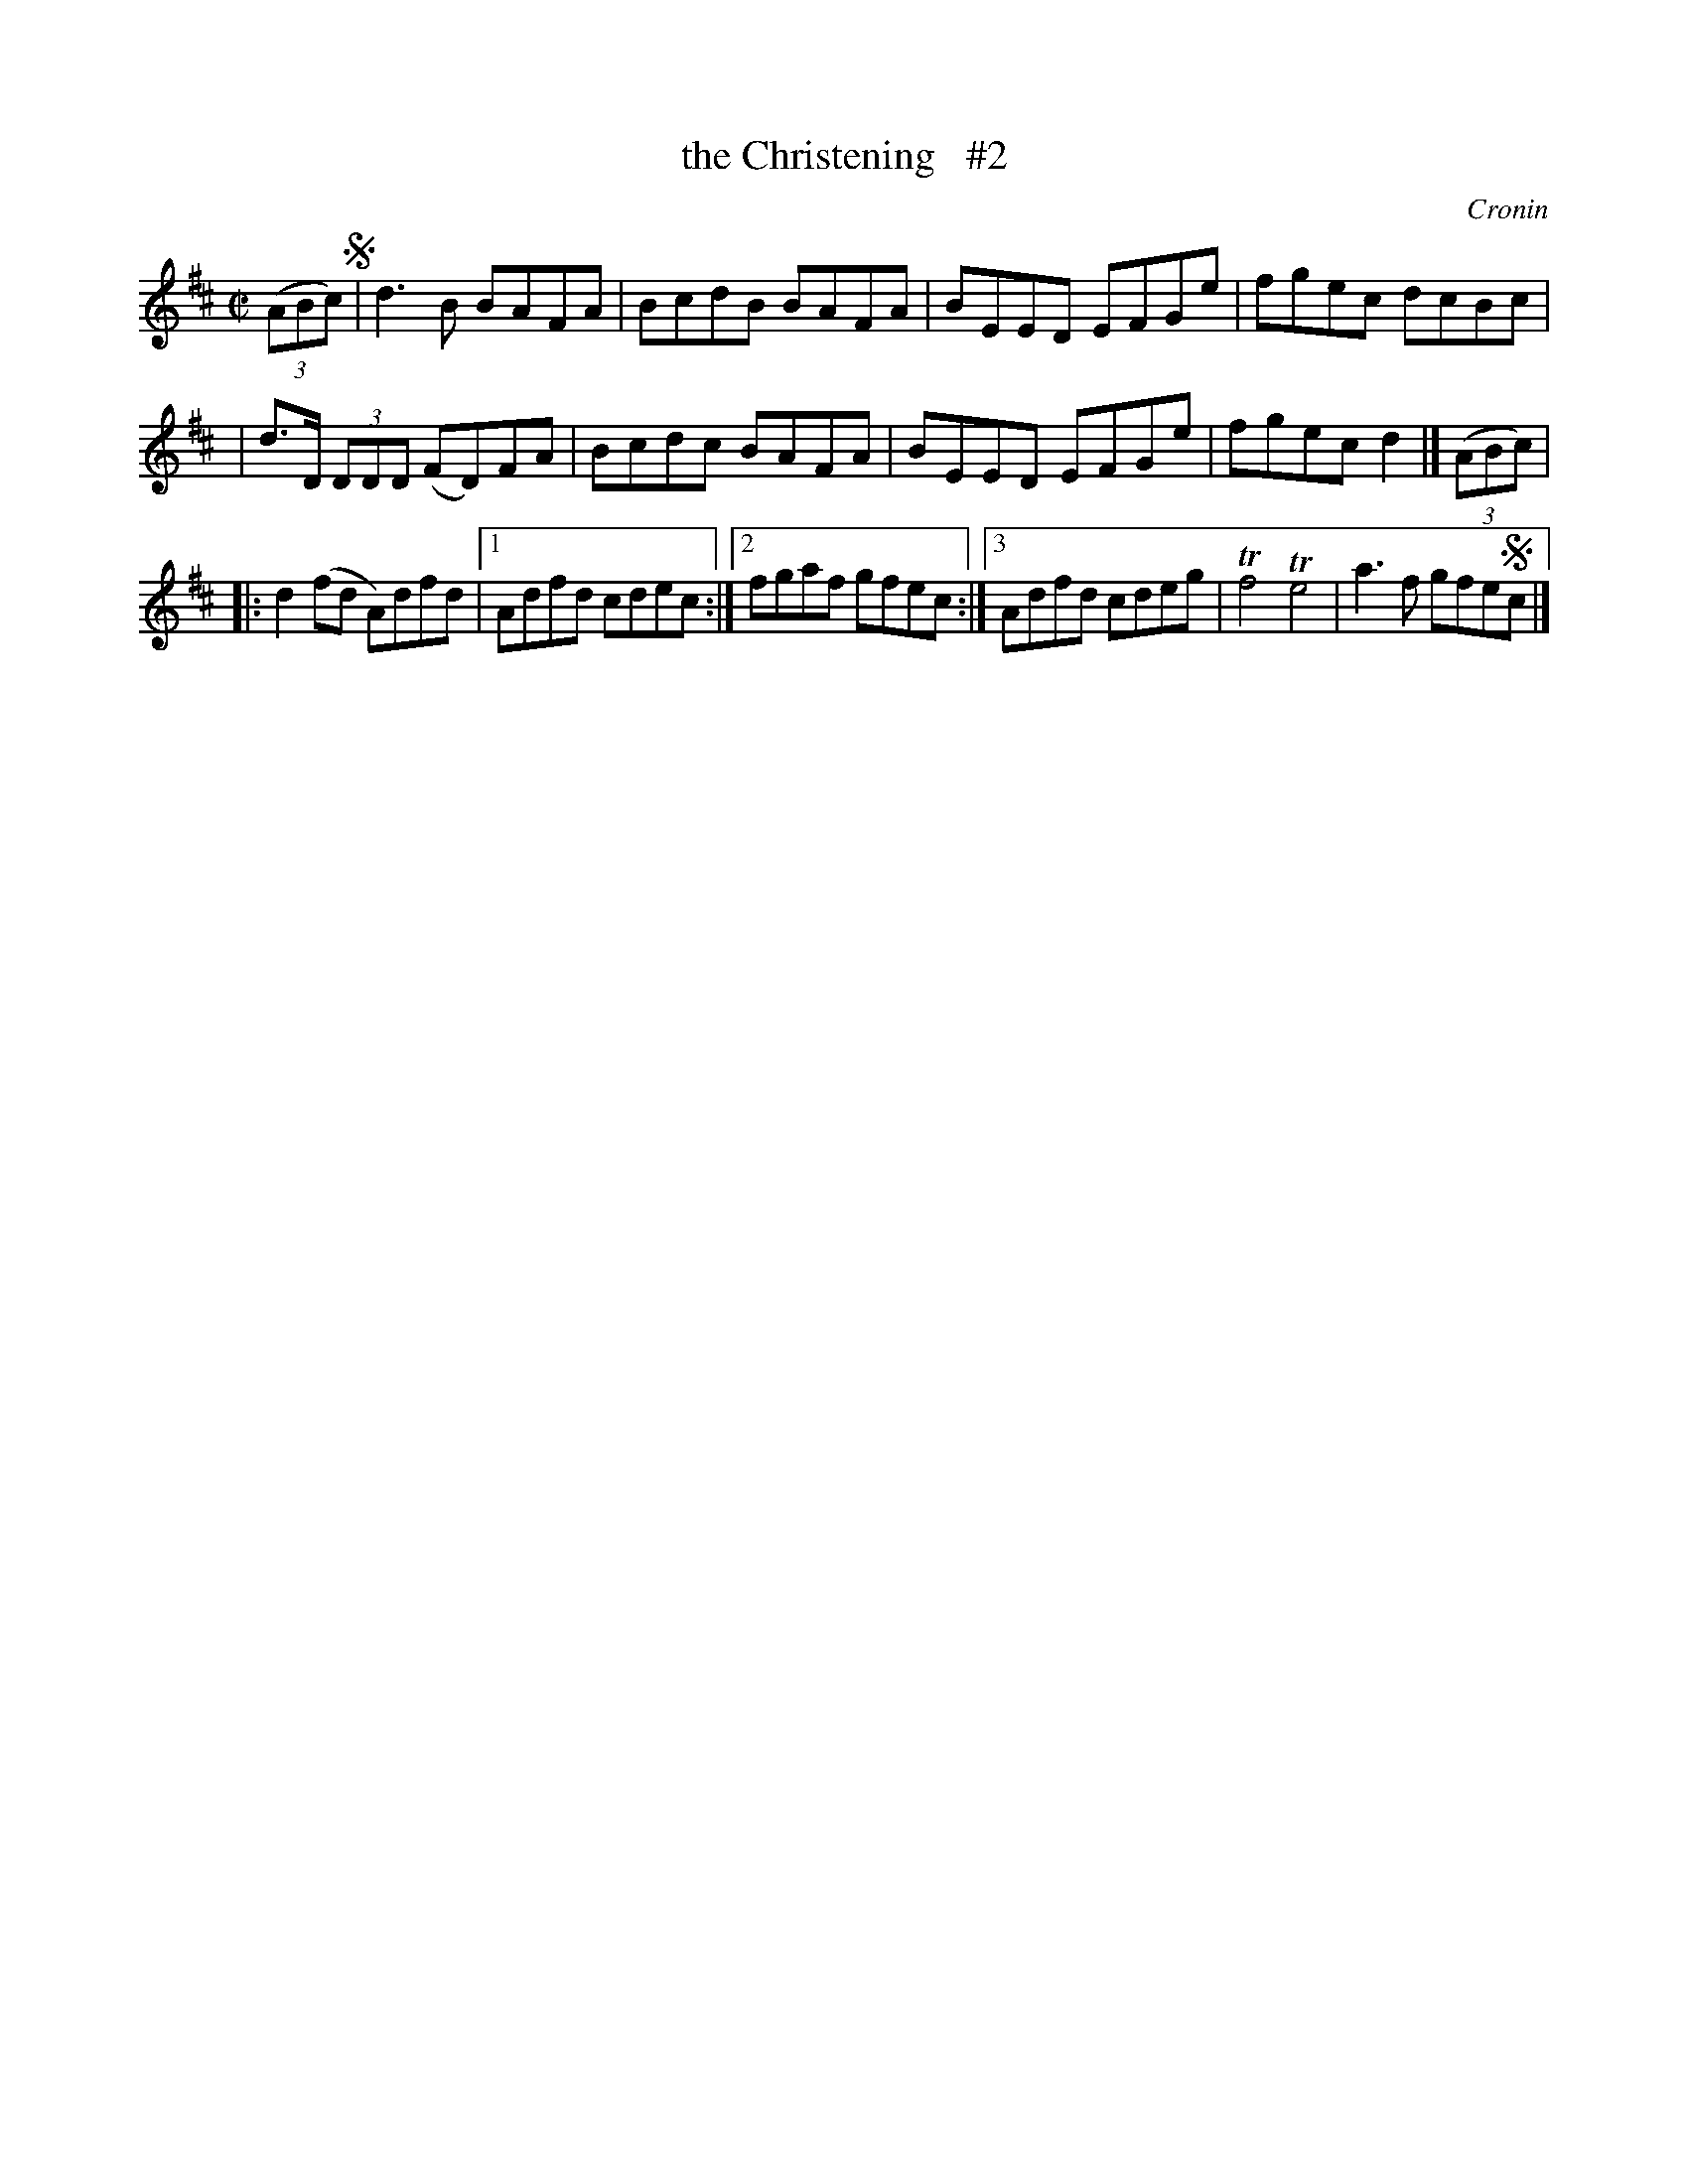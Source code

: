 X: 1286
T: the Christening   #2
%S: s:4 b:16(4+4+4+4)
R: reel
O: Cronin
B: O'Neill's 1850 #1286
Z: Trish O'Neil
N: Compacted via repeats and multiple endings [JC]
M: C|
L: 1/8
K: D
(3(ABc) !segno!| d3B BAFA | BcdB BAFA | BEED EFGe | fgec dcBc |
| d>D (3DDD (FD)FA | Bcdc BAFA | BEED EFGe | fgec d2 |] (3(ABc) |
|: d2(fd A)dfd |[1 Adfd cdec :|[2 fgaf gfec :|[3 Adfd cdeg | Tf4Te4 | a3f gfe!segno!c |]
